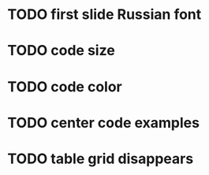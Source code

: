 * TODO first slide Russian font
* TODO code size
* TODO code color
* TODO center code examples
* TODO table grid disappears
